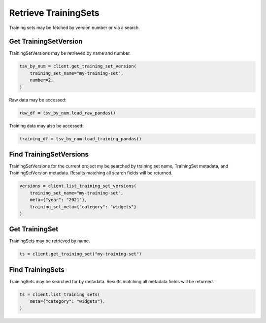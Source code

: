 Retrieve TrainingSets
=====================

Training sets may be fetched by version number or via a search.

Get TrainingSetVersion
----------------------

TrainingSetVersions may be retrieved by name and number.

.. code-block:: python

    tsv_by_num = client.get_training_set_version(
        training_set_name="my-training-set",
        number=2,
    )

Raw data may be accessed:

.. code-block:: python

    raw_df = tsv_by_num.load_raw_pandas()

Training data may also be accessed:

.. code-block:: python

    training_df = tsv_by_num.load_training_pandas()


Find TrainingSetVersions
------------------------

TrainingSetVersions for the current project my be searched by training set name, TrainingSet
metadata, and TrainingSetVersion metadata. Results matching all search fields will be returned.

.. code-block:: python

    versions = client.list_training_set_versions(
        training_set_name="my-training-set",
        meta={"year": "2021"},
        training_set_meta={"category": "widgets"}
    )


Get TrainingSet
---------------

TrainingSets may be retrieved by name.

.. code-block:: python

   ts = client.get_training_set("my-training-set")

Find TrainingSets
-----------------

TrainingSets may be searched for by metadata. Results matching all metadata fields will be returned.

.. code-block:: python

   ts = client.list_training_sets(
       meta={"category": "widgets"},
   )
